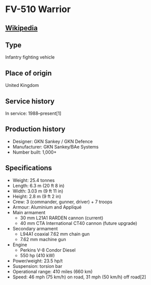* FV-510 Warrior

** [[https://en.wikipedia.org/wiki/Warrior_tracked_armoured_vehicle][Wikipedia]]
  
** Type
   Infantry fighting vehicle
      
** Place of origin
   United Kingdom
      
** Service history
   In service: 1988–present[1] 
      
** Production history
   - Designer: GKN Sankey / GKN Defence 
   - Manufacturer: GKN Sankey/BAe Systems 
   - Number built: 1,000+ 
      
** Specifications
   - Weight: 25.4 tonnes 
   - Length: 6.3 m (20 ft 8 in) 
   - Width: 3.03 m (9 ft 11 in) 
   - Height: 2.8 m (9 ft 2 in) 
   - Crew: 3 (commander, gunner, driver) + 7 troops 
   - Armour: Aluminium and Appliqué 
   - Main  armament
     + 30 mm L21A1 RARDEN cannon (current)
     + 40 mm CTA International CT40 cannon (future upgrade) 
   - Secondary  armament
     + L94A1 coaxial 7.62 mm chain gun
     + 7.62 mm machine gun 
   - Engine
     + Perkins V-8 Condor Diesel
     + 550 hp (410 kW) 
   - Power/weight: 23.5 hp/t 
   - Suspension: torsion bar 
   - Operational  range:  410 miles (660 km) 
   - Speed: 46 mph (75 km/h) on road, 31 mph (50 km/h) off road[2] 
